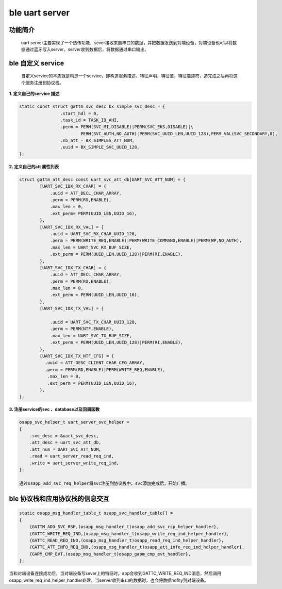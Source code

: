 ====================================
ble uart server
====================================

功能简介
==========

    uart server主要实现了一个透传功能，sever接收来自串口的数据，并把数据发送到对端设备，对端设备也可以将数据通过蓝牙写入server，server收到数据后，将数据通过串口输出。

ble 自定义 service
======================

    自定义service的本质就是构造一个service，即构造服务描述、特征声明，特征值，特征描述符，造完成之后再将这个服务注册到协议栈。

**1. 定义自己的service 描述**

.. code:: c

	static const struct gattm_svc_desc bx_simple_svc_desc = {
			.start_hdl = 0,
			.task_id = TASK_ID_AHI,
			.perm = PERM(SVC_MI,DISABLE)|PERM(SVC_EKS,DISABLE)|\
				PERM(SVC_AUTH,NO_AUTH)|PERM(SVC_UUID_LEN,UUID_128),PERM_VAL(SVC_SECONDARY,0),
			.nb_att = BX_SIMPLES_ATT_NUM,
			.uuid = BX_SIMPLE_SVC_UUID_128,
	};

**2. 定义自己的att 属性列表**

.. code:: c

    struct gattm_att_desc const uart_svc_att_db[UART_SVC_ATT_NUM] = {
            [UART_SVC_IDX_RX_CHAR] = {
                .uuid = ATT_DECL_CHAR_ARRAY,
                .perm = PERM(RD,ENABLE),
                .max_len = 0,
                .ext_perm= PERM(UUID_LEN,UUID_16),
            },
            [UART_SVC_IDX_RX_VAL] = {
                .uuid = UART_SVC_RX_CHAR_UUID_128,
                .perm = PERM(WRITE_REQ,ENABLE)|PERM(WRITE_COMMAND,ENABLE)|PERM(WP,NO_AUTH),
                .max_len = UART_SVC_RX_BUF_SIZE,
                .ext_perm = PERM(UUID_LEN,UUID_128)|PERM(RI,ENABLE),
            },
            [UART_SVC_IDX_TX_CHAR] = {
                .uuid = ATT_DECL_CHAR_ARRAY,
                .perm = PERM(RD,ENABLE),
                .max_len = 0,
                .ext_perm = PERM(UUID_LEN,UUID_16),
            },
            [UART_SVC_IDX_TX_VAL] = {

                .uuid = UART_SVC_TX_CHAR_UUID_128,
                .perm = PERM(NTF,ENABLE),
                .max_len = UART_SVC_TX_BUF_SIZE,
                .ext_perm = PERM(UUID_LEN,UUID_128)|PERM(RI,ENABLE),
            },
            [UART_SVC_IDX_TX_NTF_CFG] = {
              .uuid = ATT_DESC_CLIENT_CHAR_CFG_ARRAY,
              .perm = PERM(RD,ENABLE)|PERM(WRITE_REQ,ENABLE),
               .max_len = 0,
               .ext_perm = PERM(UUID_LEN,UUID_16),
            },
    };

**3. 注册service的svc 、database以及回调函数**

.. code:: c

    osapp_svc_helper_t uart_server_svc_helper = 
    {
        .svc_desc = &uart_svc_desc,
        .att_desc = uart_svc_att_db,
        .att_num = UART_SVC_ATT_NUM,
        .read = uart_server_read_req_ind,
        .write = uart_server_write_req_ind,
    };

    通过osapp_add_svc_req_helper将svc注册到协议栈中，svc添加完成后，开始广播。

ble 协议栈和应用协议栈的信息交互
==================================
.. code:: c

    static osapp_msg_handler_table_t osapp_svc_handler_table[] =
    {
        {GATTM_ADD_SVC_RSP,(osapp_msg_handler_t)osapp_add_svc_rsp_helper_handler}, 
        {GATTC_WRITE_REQ_IND,(osapp_msg_handler_t)osapp_write_req_ind_helper_handler},
        {GATTC_READ_REQ_IND,(osapp_msg_handler_t)osapp_read_req_ind_helper_handler},
        {GATTC_ATT_INFO_REQ_IND,(osapp_msg_handler_t)osapp_att_info_req_ind_helper_handler},
        {GAPM_CMP_EVT,(osapp_msg_handler_t)osapp_gapm_cmp_evt_handler},
    };

当和对端设备连接成功后，当对端设备写sever上的特征时，app会收到GATTC_WRITE_REQ_IND消息，然后调用osapp_write_req_ind_helper_handler处理。当server收到串口的数据时，也会将数据nofity到对端设备。
